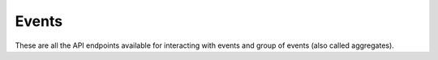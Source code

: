 Events
======

These are all the API endpoints available for interacting with events and
group of events (also called aggregates).

.. sentry:api-endpoints:: events
